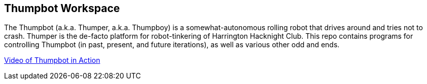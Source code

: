 == Thumpbot Workspace ==

The Thumpbot (a.k.a. Thumper, a.k.a. Thumpboy) is a somewhat-autonomous rolling robot that drives around and tries not to crash. Thumper is the de-facto platform for robot-tinkering of Harrington Hacknight Club. This repo contains programs for controlling Thumpbot (in past, present, and future iterations), as well as various other odd and ends.

https://www.instagram.com/p/x0ke4qsZbQ[Video of Thumpbot in Action]
